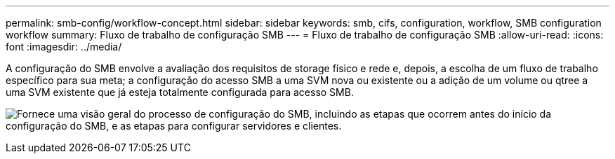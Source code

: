 ---
permalink: smb-config/workflow-concept.html 
sidebar: sidebar 
keywords: smb, cifs, configuration, workflow, SMB configuration workflow 
summary: Fluxo de trabalho de configuração SMB 
---
= Fluxo de trabalho de configuração SMB
:allow-uri-read: 
:icons: font
:imagesdir: ../media/


[role="lead"]
A configuração do SMB envolve a avaliação dos requisitos de storage físico e rede e, depois, a escolha de um fluxo de trabalho específico para sua meta; a configuração do acesso SMB a uma SVM nova ou existente ou a adição de um volume ou qtree a uma SVM existente que já esteja totalmente configurada para acesso SMB.

image:smb-config-workflow-power-guide.gif["Fornece uma visão geral do processo de configuração do SMB, incluindo as etapas que ocorrem antes do início da configuração do SMB, e as etapas para configurar servidores e clientes."]
